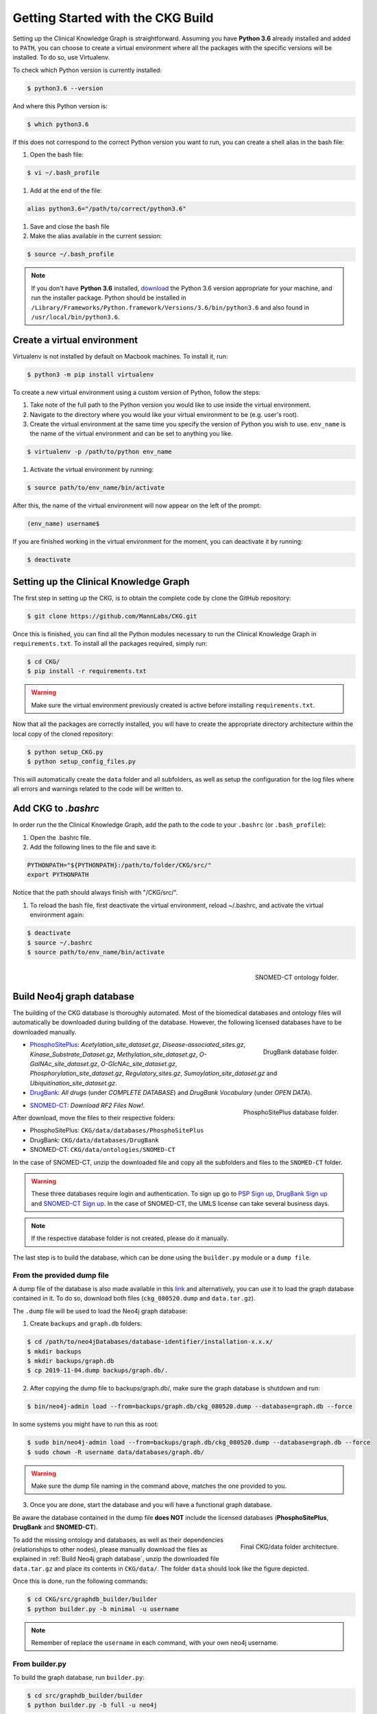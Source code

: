Getting Started with the CKG Build
===================================

Setting up the Clinical Knowledge Graph is straightforward.
Assuming you have **Python 3.6** already installed and added to ``PATH``, you can choose to create a virtual environment where all the packages with the specific versions will be installed. To do so, use Virtualenv.

To check which Python version is currently installed:

.. code-block:: bash

	$ python3.6 --version

And where this Python version is:

.. code-block:: bash

	$ which python3.6

If this does not correspond to the correct Python version you want to run, you can create a shell alias in the bash file:

1. Open the bash file:

.. code-block:: bash

	$ vi ~/.bash_profile

#. Add at the end of the file:

.. code-block:: bash

	alias python3.6="/path/to/correct/python3.6"

#. Save and close the bash file

#. Make the alias available in the current session:

.. code-block:: bash

	$ source ~/.bash_profile

.. note:: If you don't have **Python 3.6** installed, `download <https://www.python.org/>`__ the Python 3.6 version appropriate for your machine, and run the installer package. Python should be installed in ``/Library/Frameworks/Python.framework/Versions/3.6/bin/python3.6`` and also found in ``/usr/local/bin/python3.6``.



Create a virtual environment
-----------------------------

Virtualenv is not installed by default on Macbook machines. To install it, run:

.. code-block:: bash

	$ python3 -m pip install virtualenv

To create a new virtual environment using a custom version of Python, follow the steps:

1. Take note of the full path to the Python version you would like to use inside the virtual environment.

#. Navigate to the directory where you would like your virtual environment to be (e.g. user's root).

#. Create the virtual environment at the same time you specify the version of Python you wish to use. ``env_name`` is the name of the virtual environment and can be set to anything you like.

.. code-block:: bash

	$ virtualenv -p /path/to/python env_name

#. Activate the virtual environment by running:

.. code-block:: bash

	$ source path/to/env_name/bin/activate

After this, the name of the virtual environment will now appear on the left of the prompt:

.. code-block:: bash

	(env_name) username$

If you are finished working in the virtual environment for the moment, you can deactivate it by running:

.. code-block:: bash

	$ deactivate


Setting up the Clinical Knowledge Graph
-----------------------------------------

The first step in setting up the CKG, is to obtain the complete code by clone the GitHub repository:

.. code-block:: bash

	$ git clone https://github.com/MannLabs/CKG.git

Once this is finished, you can find all the Python modules necessary to run the Clinical Knowledge Graph in ``requirements.txt``.
To install all the packages required, simply run:

.. code-block:: bash

	$ cd CKG/
	$ pip install -r requirements.txt

.. warning:: Make sure the virtual environment previously created is active before installing ``requirements.txt``.

Now that all the packages are correctly installed, you will have to create the appropriate directory architecture within the local copy of the cloned repository:

.. code-block:: bash

	$ python setup_CKG.py
	$ python setup_config_files.py

This will automatically create the ``data`` folder and all subfolders, as well as setup the configuration for the log files where all errors and warnings related to the code will be written to.


Add CKG to *.bashrc*
---------------------

In order run the the Clinical Knowledge Graph, add the path to the code to your ``.bashrc`` (or ``.bash_profile``):

1. Open the .bashrc file.

#. Add the following lines to the file and save it:

.. code-block:: bash

	PYTHONPATH="${PYTHONPATH}:/path/to/folder/CKG/src/"
	export PYTHONPATH

Notice that the path should always finish with "/CKG/src/".


#. To reload the bash file, first deactivate the virtual environment, reload ~/.bashrc, and activate the virtual environment again:

.. code-block:: bash

	$ deactivate
	$ source ~/.bashrc
	$ source path/to/env_name/bin/activate



.. figure:: ../_static/images/snomed_folder.png
    :width: 240px
    :align: right

    SNOMED-CT ontology folder.

.. _Build Neo4j graph database:

Build Neo4j graph database
---------------------------

The building of the CKG database is thoroughly automated. Most of the biomedical databases and ontology files will automatically be downloaded during building of the database. However, the following licensed databases have to be downloaded manually.


.. figure:: ../_static/images/drugbank_folder.png
    :width: 240px
    :align: right

    DrugBank database folder.


- `PhosphoSitePlus <https://www.phosphosite.org/staticDownloads>`__: *Acetylation_site_dataset.gz*, *Disease-associated_sites.gz*, *Kinase_Substrate_Dataset.gz*, *Methylation_site_dataset.gz*, *O-GalNAc_site_dataset.gz*, *O-GlcNAc_site_dataset.gz*, *Phosphorylation_site_dataset.gz*, *Regulatory_sites.gz*, *Sumoylation_site_dataset.gz* and *Ubiquitination_site_dataset.gz*.

- `DrugBank <https://www.drugbank.ca/releases/latest>`__: *All drugs* (under *COMPLETE DATABASE*) and *DrugBank Vocabulary* (under *OPEN DATA*).


.. figure:: ../_static/images/psp_folder.png
    :width: 240px
    :align: right

    PhosphoSitePlus database folder.

- `SNOMED-CT <https://www.nlm.nih.gov/healthit/snomedct/international.html>`__: *Download RF2 Files Now!*.

After download, move the files to their respective folders:

- PhosphoSitePlus: ``CKG/data/databases/PhosphoSitePlus``
- DrugBank: ``CKG/data/databases/DrugBank``
- SNOMED-CT: ``CKG/data/ontologies/SNOMED-CT``


In the case of SNOMED-CT, unzip the downloaded file and copy all the subfolders and files to the ``SNOMED-CT`` folder.


.. warning:: These three databases require login and authentication. To sign up go to `PSP Sign up <https://www.phosphosite.org/signUpAction>`__, `DrugBank Sign up <https://www.drugbank.ca/public_users/sign_up>`__ and `SNOMED-CT Sign up <https://uts.nlm.nih.gov/license.html>`__. In the case of SNOMED-CT, the UMLS license can take several business days.

.. note:: If the respective database folder is not created, please do it manually.

The last step is to build the database, which can be done using the ``builder.py`` module or a ``dump file``.


From the provided dump file
^^^^^^^^^^^^^^^^^^^^^^^^^^^^^^^^^^^^^^^^^^^^

A dump file of the database is also made available in this `link <https://data.mendeley.com/datasets/mrcf7f4tc2/1>`__ and alternatively, you can use it to load the graph database contained in it. To do so, download both files (``ckg_080520.dump`` and ``data.tar.gz``).

The ``.dump`` file will be used to load the Neo4j graph database:

1. Create ``backups`` and ``graph.db`` folders:

.. code-block:: bash

	$ cd /path/to/neo4jDatabases/database-identifier/installation-x.x.x/
	$ mkdir backups
	$ mkdir backups/graph.db
	$ cp 2019-11-04.dump backups/graph.db/.


2. After copying the dump file to backups/graph.db/, make sure the graph database is shutdown and run:

.. code-block:: bash

	$ bin/neo4j-admin load --from=backups/graph.db/ckg_080520.dump --database=graph.db --force


In some systems you might have to run this as root:

.. code-block:: bash

	$ sudo bin/neo4j-admin load --from=backups/graph.db/ckg_080520.dump --database=graph.db --force
	$ sudo chown -R username data/databases/graph.db/


.. warning:: Make sure the dump file naming in the command above, matches the one provided to you.


3. Once you are done, start the database and you will have a functional graph database.


Be aware the database contained in the dump file **does NOT** include the licensed databases (**PhosphoSitePlus**, **DrugBank** and **SNOMED-CT**).

.. figure:: ../_static/images/data_folder.png
    :width: 240px
    :align: right

    Final CKG/data folder architecture.


To add the missing ontology and databases, as well as their dependencies (relationships to other nodes), please manually download the files as explained in :ref:`Build Neo4j graph database`, unzip the downloaded file ``data.tar.gz`` and place its contents in ``CKG/data/``. The folder ``data`` should look like the figure depicted.

Once this is done, run the following commands:

.. code-block:: bash

	$ cd CKG/src/graphdb_builder/builder
	$ python builder.py -b minimal -u username


.. note:: Remember of replace the ``username`` in each command, with your own neo4j username.



From builder.py
^^^^^^^^^^^^^^^^^^

To build the graph database, run ``builder.py``:

.. code-block:: bash

	$ cd src/graphdb_builder/builder
	$ python builder.py -b full -u neo4j

.. warning:: Before running ``builder.py``, please make sure your Neo4j graph is running. The builder will fail otherwise.

This action will take approximately 6 hours but depending on a multitude of factors, it can take up to 10 hours.


More on the dump file
^^^^^^^^^^^^^^^^^^^^^^^^^

Another great use for the dump file, is to generate backups of the database (e.g. different versions of the imported biomedical databases).
To generate a dump file of a specific Neo4j database, simply run:

.. code-block:: bash

	$ cd /path/to/neo4jDatabases/database-identifier/installation-x.x.x/
	$ bin/neo4j-admin dump --database=neo4j --to=backups/graph.db/name_of_the_file.dump


.. warning:: Remember to replace ``name_of_the_file`` with the name of the dump file you want to create.
